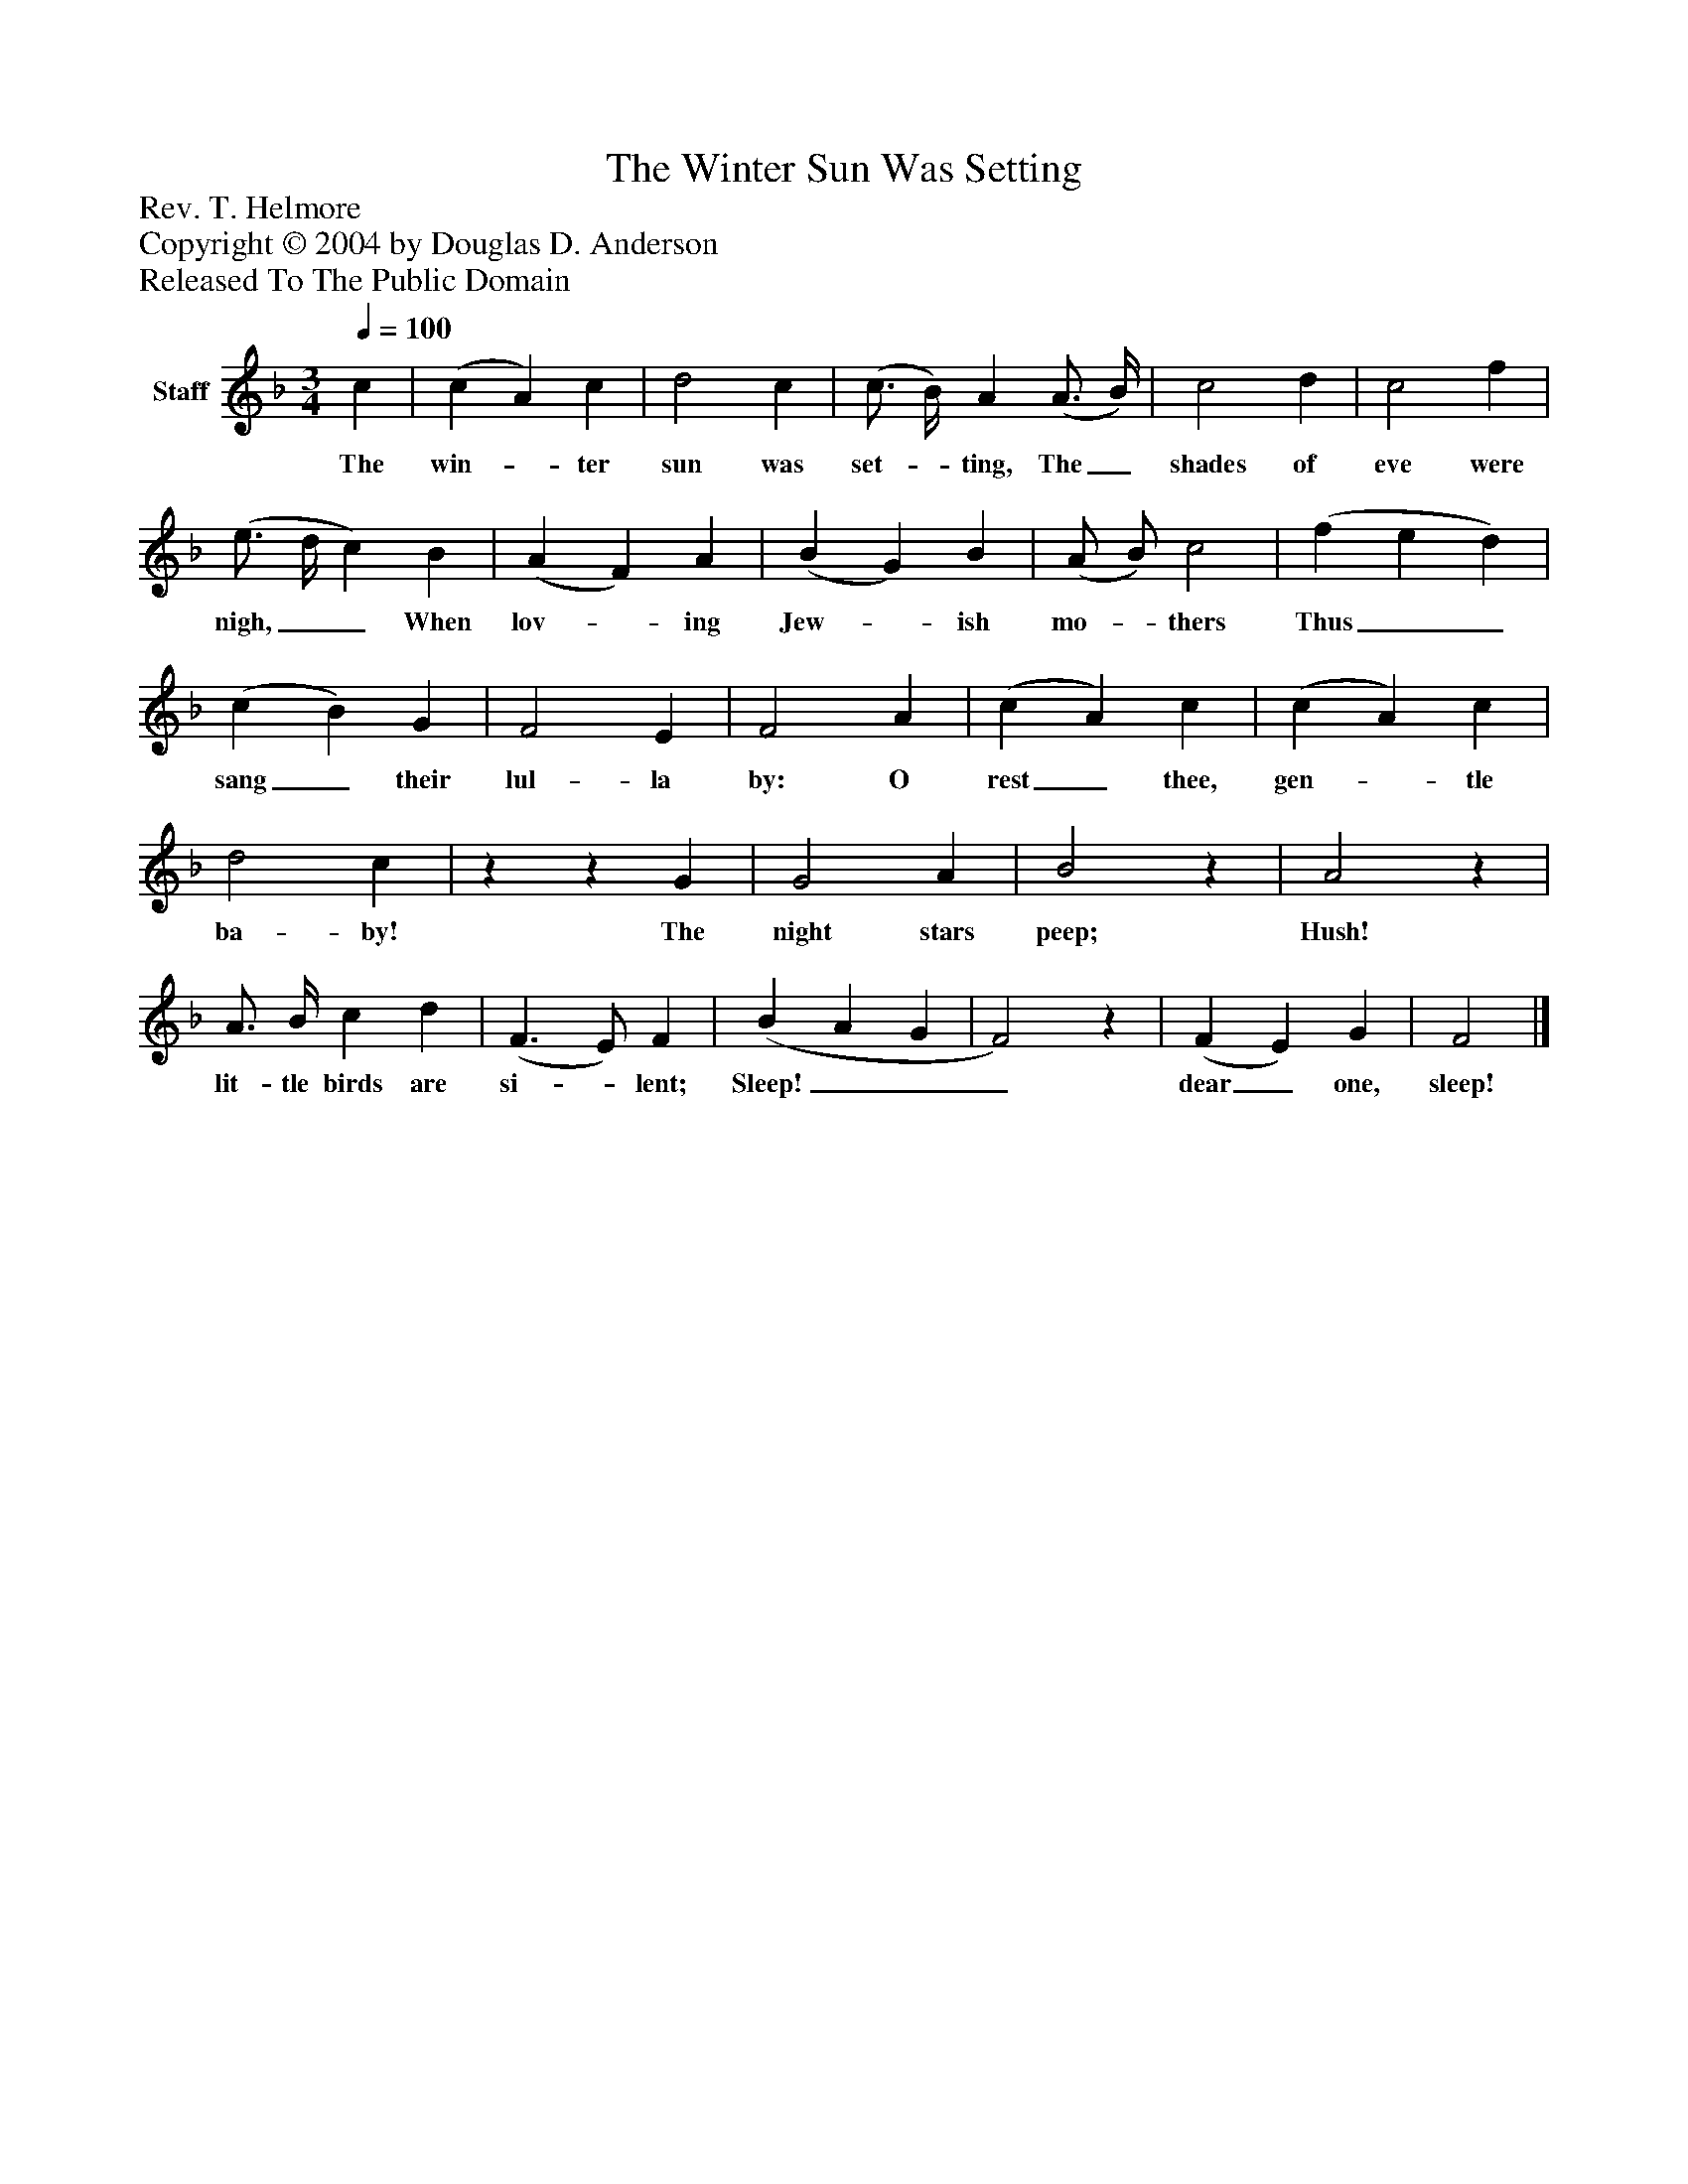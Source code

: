 %%abc-creator mxml2abc 1.4
%%abc-version 2.0
%%continueall true
%%titletrim true
%%titleformat A-1 T C1, Z-1, S-1
X: 0
T: The Winter Sun Was Setting
Z: Rev. T. Helmore
Z: Copyright © 2004 by Douglas D. Anderson
Z: Released To The Public Domain
L: 1/4
M: 3/4
Q: 1/4=100
V: P1 name="Staff"
%%MIDI program 1 19
K: F
[V: P1]  c | (c A) c | d2 c | (c3/4 B/4) A (A3/4 B/4) | c2 d | c2 f | (e3/4 d/4 c) B | (A F) A | (B G) B | (A/ B/) c2 | (f e d) | (c B) G | F2 E | F2 A | (c A) c | (c A) c | d2 c |zz G | G2 A | B2z | A2z | A3/4 B/4 c d | (F3/ E/) F | (B A G | F2)z | (F E) G | F2|]
w: The win-_ ter sun was set-_ ting, The_ shades of eve were nigh,__ When lov-_ ing Jew-_ ish mo-_ thers Thus__ sang_ their lul- la by: O rest_ thee, gen-_ tle ba- by! The night stars peep; Hush! lit- tle birds are si-_ lent; Sleep!___ dear_ one, sleep!

